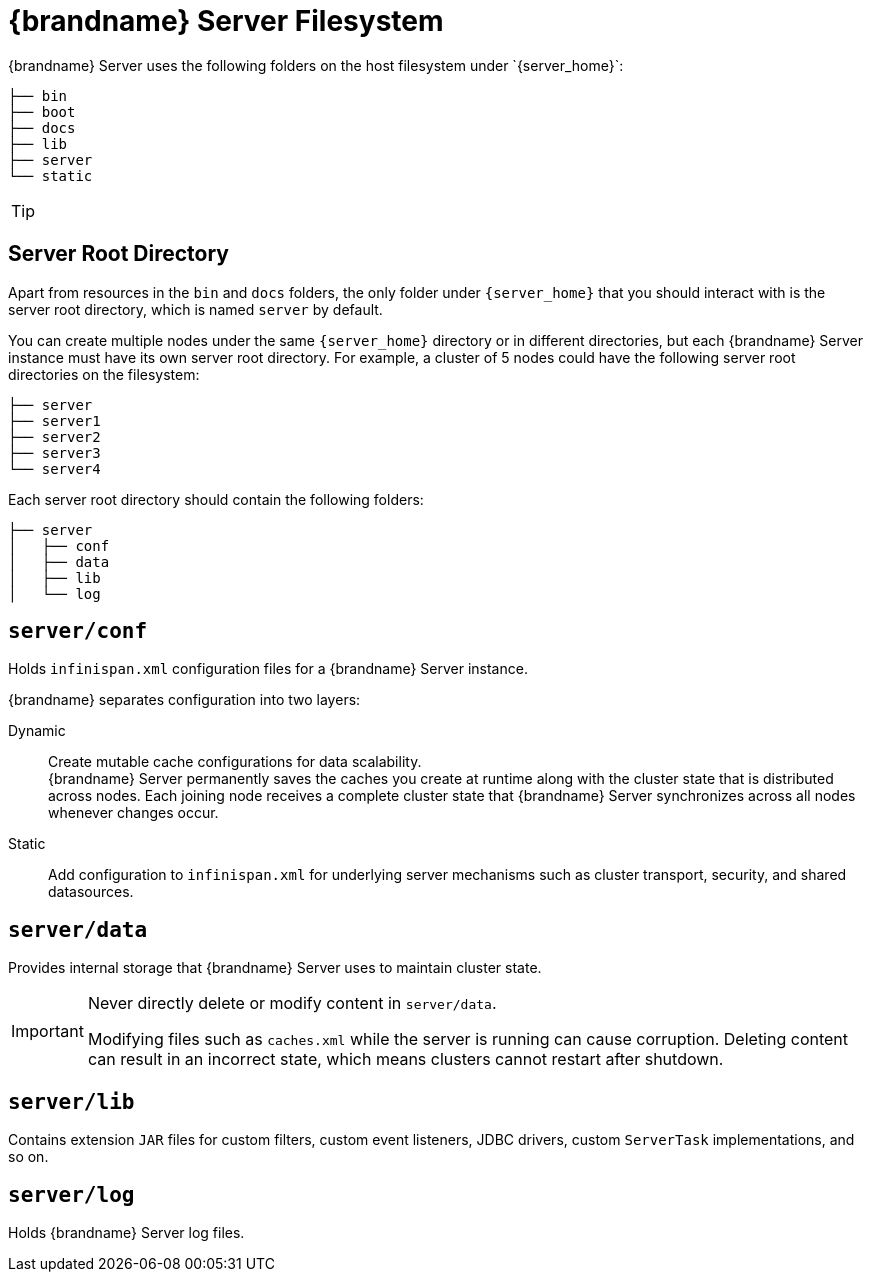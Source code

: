 [id='server_directory_structure']
= {brandname} Server Filesystem
{brandname} Server uses the following folders on the host filesystem under `{server_home}`:

[source,options="nowrap",subs=attributes+]
----
├── bin
├── boot
├── docs
├── lib
├── server
└── static
----

[TIP]
====
//Community
ifdef::community[]
See the {brandname} Server README, available in the distribution, for descriptions of the each folder in your `{server_home}` directory as well as system properties you can use to customize the filesystem.
endif::community[]
//Downstream
ifdef::downstream[]
See the link:{runtime_readme}[{brandname} Server README] for descriptions of the each folder in your `{server_home}` directory as well as system properties you can use to customize the filesystem.
endif::downstream[]
====

== Server Root Directory

Apart from resources in the `bin` and `docs` folders, the only folder under `{server_home}` that you should interact with is the server root directory, which is named `server` by default.

You can create multiple nodes under the same `{server_home}` directory or in different directories, but each {brandname} Server instance must have its own server root directory.
For example, a cluster of 5 nodes could have the following server root directories on the filesystem:

[source,options="nowrap",subs=attributes+]
----
├── server
├── server1
├── server2
├── server3
└── server4
----

Each server root directory should contain the following folders:

[source,options="nowrap",subs=attributes+]
----
├── server
│   ├── conf
│   ├── data
│   ├── lib
│   └── log
----

[discrete]
== `server/conf`
Holds `infinispan.xml` configuration files for a {brandname} Server instance.

{brandname} separates configuration into two layers:

Dynamic:: Create mutable cache configurations for data scalability. +
{brandname} Server permanently saves the caches you create at runtime along with the cluster state that is distributed across nodes.
Each joining node receives a complete cluster state that {brandname} Server synchronizes across all nodes whenever changes occur.
Static:: Add configuration to `infinispan.xml` for underlying server mechanisms such as cluster transport, security, and shared datasources.

[discrete]
== `server/data`
Provides internal storage that {brandname} Server uses to maintain cluster state.

[IMPORTANT]
====
Never directly delete or modify content in `server/data`.

Modifying files such as `caches.xml` while the server is running can cause corruption.
Deleting content can result in an incorrect state, which means clusters cannot restart after shutdown.
====

[discrete]
== `server/lib`
Contains extension `JAR` files for custom filters, custom event listeners, JDBC drivers, custom `ServerTask` implementations, and so on.

[discrete]
== `server/log`
Holds {brandname} Server log files.

ifdef::downstream[]
.Reference

* link:{runtime_readme}[{brandname} Server README]
* link:https://access.redhat.com/solutions/5455731[What is stored in the <server>/data directory used by a RHDG server] (Red Hat Knowledgebase)
endif::downstream[]

